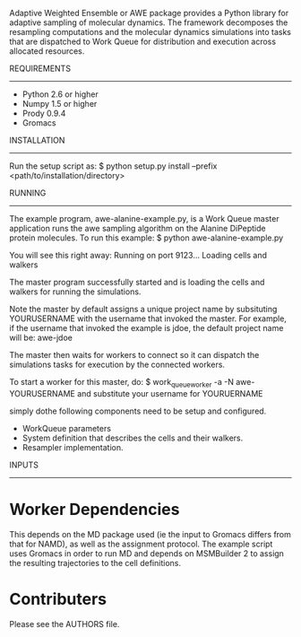 Adaptive Weighted Ensemble or AWE package provides a Python library for
adaptive sampling of molecular dynamics. The framework decomposes the
resampling computations and the molecular dynamics simulations into tasks that
are dispatched to Work Queue for distribution and execution across allocated
resources.

REQUIREMENTS
-------------------------------------------------------------------------------
  - Python 2.6 or higher
  - Numpy 1.5 or higher 
  - Prody 0.9.4
  - Gromacs

INSTALLATION
-------------------------------------------------------------------------------
Run the setup script as: 
  $ python setup.py install --prefix <path/to/installation/directory>

RUNNING  
-------------------------------------------------------------------------------
The example program, awe-alanine-example.py, is a Work Queue master application
runs the awe sampling algorithm on the Alanine DiPeptide protein molecules. To
run this example: 
  $ python awe-alanine-example.py

You will see this right away:
  Running on port 9123...
  Loading cells and walkers
 
The master program successfully started and is loading the cells and walkers
for running the simulations.

Note the master by default assigns a unique project name by subsituting
YOURUSERNAME with the username that invoked the master. For example, if the
username that invoked the example is jdoe, the default project name will be:
awe-jdoe

The master then waits for workers to connect so it can dispatch the simulations
tasks for execution by the connected workers.  

To start a worker for this master, do:
  $ work_queue_worker -a -N awe-YOURUSERNAME 
and substitute your username for YOURUERNAME

simply dothe following components need to be setup and configured. 
  - WorkQueue parameters 
  - System definition that describes the cells and their walkers. 
  - Resampler implementation. 


INPUTS
-------------------------------------------------------------------------------
* Worker Dependencies
  This depends on the MD package used (ie the input to Gromacs differs from that for NAMD), as well as the assignment protocol.
  The example script uses Gromacs in order to run MD and depends on MSMBuilder 2 to assign the resulting trajectories to the cell definitions.

* Contributers
  Please see the AUTHORS file.
